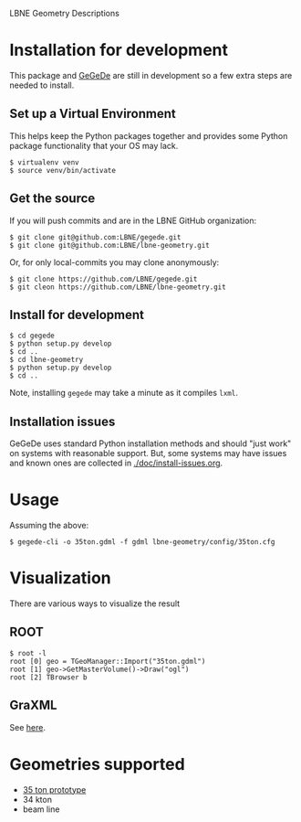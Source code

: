 LBNE Geometry Descriptions

* Installation for development

This package and [[https://github.com/brettviren/gegede][GeGeDe]] are still in development so a few extra steps are needed to install. 

** Set up a Virtual Environment

This helps keep the Python packages together and provides some Python package functionality that your OS may lack.

#+BEGIN_EXAMPLE
  $ virtualenv venv 
  $ source venv/bin/activate
#+END_EXAMPLE

** Get the source

If you will push commits and are in the LBNE GitHub organization:

#+BEGIN_EXAMPLE
  $ git clone git@github.com:LBNE/gegede.git
  $ git clone git@github.com:LBNE/lbne-geometry.git
#+END_EXAMPLE

Or, for only local-commits you may clone anonymously:

#+BEGIN_EXAMPLE
  $ git clone https://github.com/LBNE/gegede.git
  $ git cleon https://github.com/LBNE/lbne-geometry.git
#+END_EXAMPLE

** Install for development

#+BEGIN_EXAMPLE
  $ cd gegede 
  $ python setup.py develop
  $ cd ..
  $ cd lbne-geometry
  $ python setup.py develop
  $ cd ..
#+END_EXAMPLE

Note, installing =gegede= may take a minute as it compiles =lxml=.

** Installation issues

GeGeDe uses standard Python installation methods and should "just work" on systems with reasonable support.  But, some systems may have issues and known ones are collected in [[./doc/install-issues.org]].

* Usage

Assuming the above:

#+BEGIN_EXAMPLE
  $ gegede-cli -o 35ton.gdml -f gdml lbne-geometry/config/35ton.cfg 
#+END_EXAMPLE

* Visualization

There are various ways to visualize the result

** ROOT

#+BEGIN_EXAMPLE
   $ root -l
   root [0] geo = TGeoManager::Import("35ton.gdml")
   root [1] geo->GetMasterVolume()->Draw("ogl")
   root [2] TBrowser b
#+END_EXAMPLE

** GraXML

See [[https://github.com/LBNE/gegede/blob/master/doc/graxml.org][here]].

* Geometries supported

 - [[./doc/35ton.org][35 ton prototype]]
 - 34 kton
 - beam line
